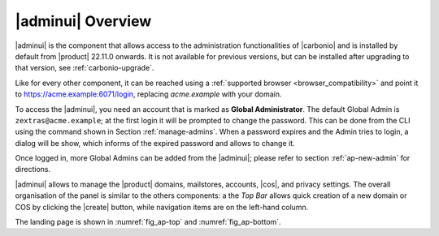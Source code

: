.. _adminpanel:

|adminui| Overview
==================

|adminui| is the component that allows access to the administration
functionalities of |carbonio| and is installed by default from
|product| 22.11.0 onwards. It is not available for previous versions,
but can be installed after upgrading to that version, see
:ref:`carbonio-upgrade`.

Like for every other component, it can be reached using a
:ref:`supported browser <browser_compatibility>` and point it to
https://acme.example:6071/login, replacing `acme.example` with
your domain.

To access the |adminui|, you need an account that is marked as
**Global Administrator**. The default Global Admin is
``zextras@acme.example``; at the first login it will be prompted to
change the password. This can be done from the CLI using the command
shown in Section :ref:`manage-admins`. When a password expires and the
Admin tries to login, a dialog will be show, which informs of the
expired password and allows to change it.

Once logged in, more Global Admins can be added from the |adminui|;
please refer to section :ref:`ap-new-admin` for directions.

|adminui| allows to manage the |product| domains, mailstores,
accounts, |cos|, and privacy settings. The overall organisation of the
panel is similar to the others components: a the *Top Bar* allows
quick creation of a new domain or COS by clicking the |create| button,
while navigation items are on the left-hand column.

The landing page is shown in :numref:`fig_ap-top` and
:numref:`fig_ap-bottom`.

.. grid:: 1 1 2 2
   :gutter: 3

   .. grid-item::
      :columns: 6
      
      .. _fig_ap-top:

      .. figure:: /img/adminpanel/AP-landing-top.png
	 :width: 100%

         The upper part of Admin Panel's landing page

   .. grid-item::
      :columns: 6
  
      The upper part contains information about the logged in
      administrator, the version of |product| and, on the top.right
      corner. the date and time of the last login.
      
      Moreover, clicking on either of the boxes will open the
      |adminui| page for the Accounts and distribution list,
      respectively.

.. grid:: 1 1 2 2
   :gutter: 3
                 
   .. grid-item::
      :columns: 6

      .. _fig_ap-bottom:

      .. figure:: /img/adminpanel/AP-landing-bottom.png
	 :width: 100%

         The lower part of Admin Panel's landing page

   .. grid-item::
      :columns: 6

      In the lower part are shown the versions of |carbonio| and of
      |carbonio| Core for all the servers defined within the
      |carbonio| infrastructure. The button `GO TO MAILSTORES SERVERS
      LIST` allows to open the :menuselection:`Storage --> Global
      Servers --> Server List` page.
